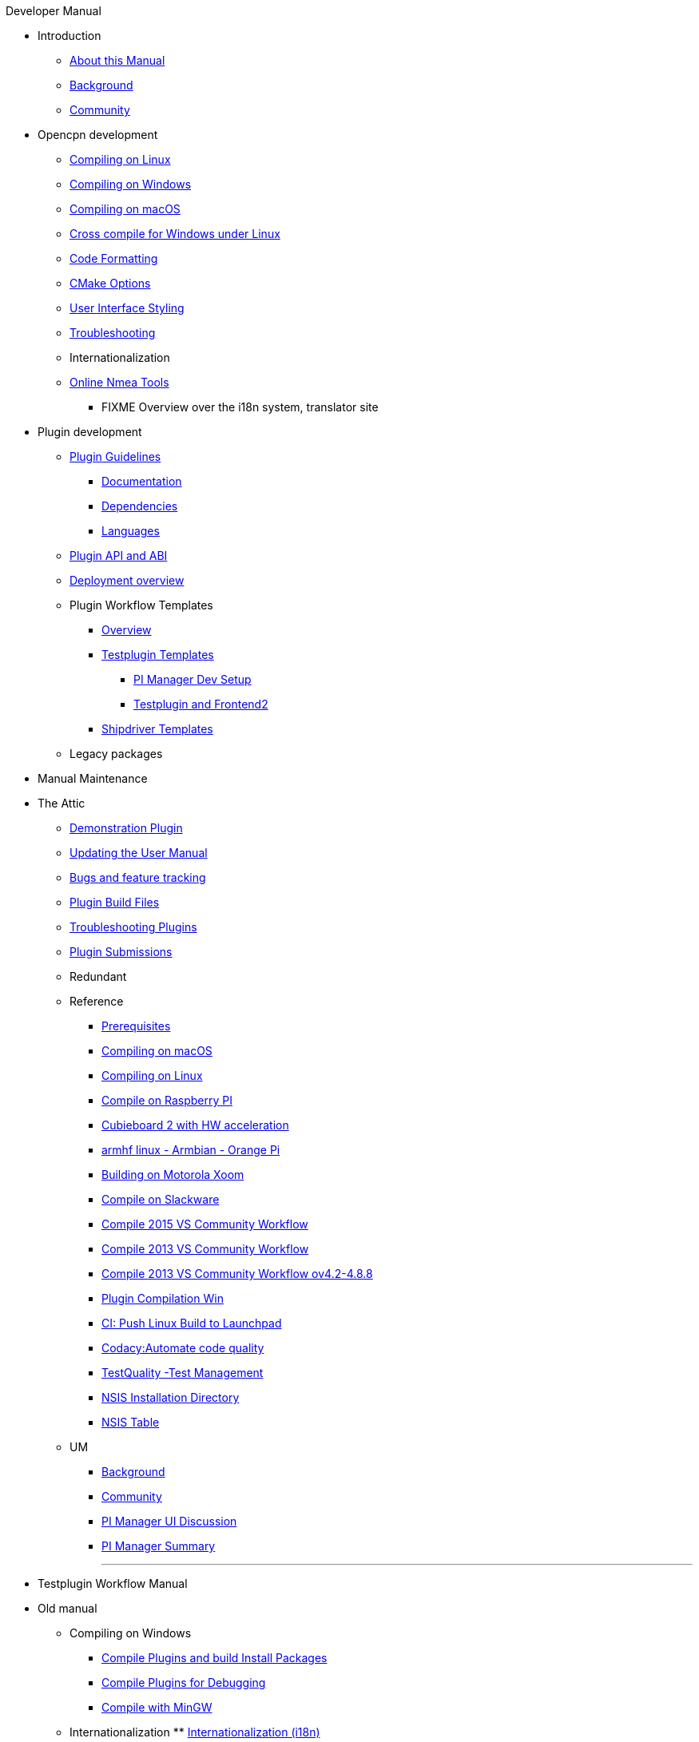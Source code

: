 .Developer Manual
* Introduction
** xref:AboutThisManual.adoc[About this Manual]
** xref:devel_manual.adoc[Background]
** xref:Community.adoc[Community]
* Opencpn development
** xref:compiling_linux.adoc[Compiling on Linux]
** xref:compiling_windows.adoc[Compiling on Windows]
** xref:compile_mac_osx.adoc[Compiling on macOS]
** xref:cross_compiling_for_windows_under_linux.adoc[Cross compile for Windows under Linux]
** xref:code_formatting.adoc[Code Formatting]
** xref:modularized_packaging.adoc[CMake Options]
** xref:user_interface_styling.adoc[User Interface Styling]
** xref:troubleshooting.adoc[Troubleshooting]
** Internationalization
** xref:online_tools.adoc[Online Nmea Tools]
*** FIXME Overview over the i18n system, translator site
* Plugin development
** xref:plugin_guidelines.adoc[Plugin Guidelines]
*** xref:plugin_documentation.adoc[Documentation]
*** xref:pi_dependencies.adoc[Dependencies]
*** xref:plugin_languages.adoc[Languages]
** xref:plugin_api_versions.adoc[Plugin API and ABI]
** xref:installer-overview.adoc[Deployment overview]
** Plugin Workflow Templates 
*** xref:plugin-workflows.adoc[Overview]
*** xref:testplugin-overview.adoc[Testplugin Templates]
**** xref:pi_installler_dev_setup.adoc[PI Manager Dev Setup]
**** xref:testplugin.adoc[Testplugin and Frontend2]
*** xref:AlternativeWorkflow:ROOT:index.adoc[Shipdriver Templates]
** Legacy packages
* Manual Maintenance
* The Attic
** xref:demo_plugin.adoc[Demonstration Plugin]
** xref:updating_the_user_manual.adoc[Updating the User Manual]
** xref:bug_and_feature_tracking.adoc[Bugs and feature tracking]
** xref:plugin_build_files.adoc[Plugin Build Files]
** xref:troubleshooting_plugins.adoc[Troubleshooting Plugins]
** xref:plugin_submissions.adoc[Plugin Submissions]
** Redundant
** Reference
*** xref:prerequisites.adoc[Prerequisites]
*** xref:compiling_mac_osx.adoc[Compiling on macOS]
*** xref:compile_linux_old.adoc[Compiling on Linux]
*** xref:rpi2.adoc[Compile on Raspberry PI]
*** xref:building_and_installing_on_cubieboard_2_with_hw_acceleration.adoc[Cubieboard 2 with HW acceleration]
*** xref:building-on-armhf-linux-armbian-orange-pi.adoc[armhf linux - Armbian - Orange Pi]
*** xref:building_on_motorola_xoom.adoc[Building on Motorola Xoom]
*** xref:compiling_on_slackware.adoc[Compile on Slackware]
*** xref:vs2015_workflow.adoc[Compile 2015 VS Community Workflow]
*** xref:compile_windows_2013_vs_community.adoc[Compile 2013 VS Community Workflow]
*** xref:compile_windows_2013_vs_community_ov4.2-4.8.8.adoc[Compile 2013 VS Community Workflow ov4.2-4.8.8]
*** xref:standalone_plugin_compilation.adoc[Plugin Compilation Win]
*** xref:ci-push-linux-build-to-launchpad.adoc[CI: Push Linux Build to Launchpad]
*** xref:codacy.adoc[Codacy:Automate code quality]
*** xref:testquality.adoc[TestQuality -Test Management]
*** xref:nsis_installation_directory.adoc[NSIS Installation Directory]
*** xref:nsis_table.adoc[NSIS Table]
** UM
*** xref:developer_manual.adoc[Background]
*** xref:community_old.adoc[Community]
*** xref:pi_installer-ui.adoc[PI Manager UI Discussion]
*** xref:pi_installer_summary.adoc[PI Manager Summary]
+++
<p/> <hr/> <p/> 
+++
* Testplugin Workflow Manual
* Old manual
** Compiling on Windows
*** xref:compiling_external_plugins_and_building_install_packages.adoc[Compile Plugins and build Install Packages]
*** xref:compiling_plugins_to_debug.adoc[Compile Plugins for Debugging]
*** xref:compiling_windows_mingw.adoc[Compile with MinGW]
** Internationalization
** xref:internationalization.adoc[Internationalization (i18n)]
** xref:messaging.adoc[Messaging]
** Developer Plugins
** Plugin API
*** xref:ocpn_draw_odapi.adoc[OCPN Draw ODAPI]
** xref:beta_plugins.adoc[Beta Plugins]
** Learning
*** xref:coding_solutions.adoc[Coding Solutions]
*** xref:fork_build_windows.adoc[Fork and Build (Windows)]
*** xref:oplaydo1.adoc[oplaydo1 (Windows)]
*** xref:fork_and_build_linux.adoc[Fork and Build (Linux)]
*** xref:oplaydo1_linux.adoc[oplaydo1 (Linux)]
** xref:pi_installer_dev_procedure.adoc[PI Manager Dev Procedure]
** xref:ci-push-build-to-git.adoc[CI: Push build to Git Release]
** xref:ci_travis_encryption_windows.adoc[CI: Travis Encryption for Windows Dev]
** xref:advanceddebugtips.adoc[CI Advanced Debug Tips]
** Shipdriver Workflow  Manual
** xref:AlternativeWorkflow:ROOT:index.adoc[Home-AlternativeWorkFlow]
** Plugin Installer Manual
** xref:plugin-installer:ROOT:Home.adoc[Home-Plugin-Installer]
